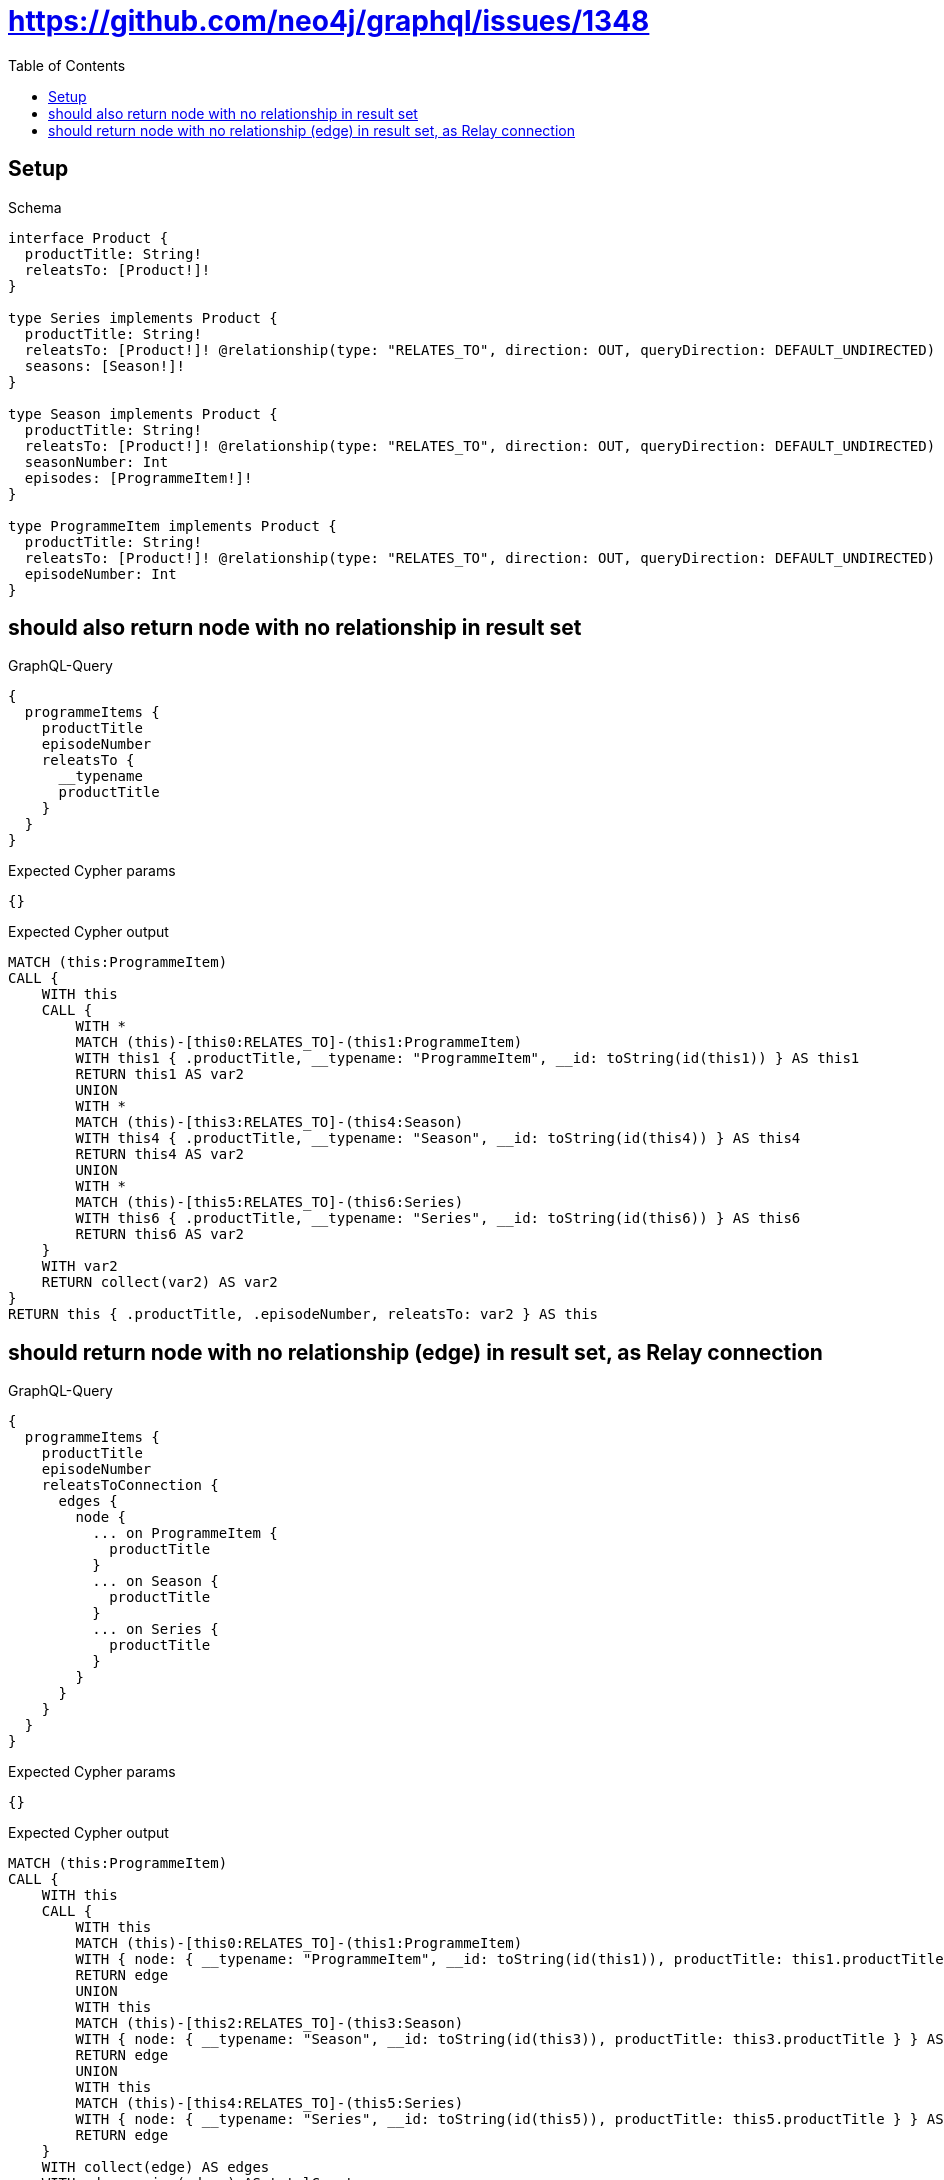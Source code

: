 // This file was generated by the Test-Case extractor of neo4j-graphql
:toc:
:toclevels: 42

= https://github.com/neo4j/graphql/issues/1348

== Setup

.Schema
[source,graphql,schema=true]
----
interface Product {
  productTitle: String!
  releatsTo: [Product!]!
}

type Series implements Product {
  productTitle: String!
  releatsTo: [Product!]! @relationship(type: "RELATES_TO", direction: OUT, queryDirection: DEFAULT_UNDIRECTED)
  seasons: [Season!]!
}

type Season implements Product {
  productTitle: String!
  releatsTo: [Product!]! @relationship(type: "RELATES_TO", direction: OUT, queryDirection: DEFAULT_UNDIRECTED)
  seasonNumber: Int
  episodes: [ProgrammeItem!]!
}

type ProgrammeItem implements Product {
  productTitle: String!
  releatsTo: [Product!]! @relationship(type: "RELATES_TO", direction: OUT, queryDirection: DEFAULT_UNDIRECTED)
  episodeNumber: Int
}
----

== should also return node with no relationship in result set

.GraphQL-Query
[source,graphql,request=true]
----
{
  programmeItems {
    productTitle
    episodeNumber
    releatsTo {
      __typename
      productTitle
    }
  }
}
----

.Expected Cypher params
[source,json]
----
{}
----

.Expected Cypher output
[source,cypher]
----
MATCH (this:ProgrammeItem)
CALL {
    WITH this
    CALL {
        WITH *
        MATCH (this)-[this0:RELATES_TO]-(this1:ProgrammeItem)
        WITH this1 { .productTitle, __typename: "ProgrammeItem", __id: toString(id(this1)) } AS this1
        RETURN this1 AS var2
        UNION
        WITH *
        MATCH (this)-[this3:RELATES_TO]-(this4:Season)
        WITH this4 { .productTitle, __typename: "Season", __id: toString(id(this4)) } AS this4
        RETURN this4 AS var2
        UNION
        WITH *
        MATCH (this)-[this5:RELATES_TO]-(this6:Series)
        WITH this6 { .productTitle, __typename: "Series", __id: toString(id(this6)) } AS this6
        RETURN this6 AS var2
    }
    WITH var2
    RETURN collect(var2) AS var2
}
RETURN this { .productTitle, .episodeNumber, releatsTo: var2 } AS this
----

== should return node with no relationship (edge) in result set, as Relay connection

.GraphQL-Query
[source,graphql,request=true]
----
{
  programmeItems {
    productTitle
    episodeNumber
    releatsToConnection {
      edges {
        node {
          ... on ProgrammeItem {
            productTitle
          }
          ... on Season {
            productTitle
          }
          ... on Series {
            productTitle
          }
        }
      }
    }
  }
}
----

.Expected Cypher params
[source,json]
----
{}
----

.Expected Cypher output
[source,cypher]
----
MATCH (this:ProgrammeItem)
CALL {
    WITH this
    CALL {
        WITH this
        MATCH (this)-[this0:RELATES_TO]-(this1:ProgrammeItem)
        WITH { node: { __typename: "ProgrammeItem", __id: toString(id(this1)), productTitle: this1.productTitle } } AS edge
        RETURN edge
        UNION
        WITH this
        MATCH (this)-[this2:RELATES_TO]-(this3:Season)
        WITH { node: { __typename: "Season", __id: toString(id(this3)), productTitle: this3.productTitle } } AS edge
        RETURN edge
        UNION
        WITH this
        MATCH (this)-[this4:RELATES_TO]-(this5:Series)
        WITH { node: { __typename: "Series", __id: toString(id(this5)), productTitle: this5.productTitle } } AS edge
        RETURN edge
    }
    WITH collect(edge) AS edges
    WITH edges, size(edges) AS totalCount
    RETURN { edges: edges, totalCount: totalCount } AS var6
}
RETURN this { .productTitle, .episodeNumber, releatsToConnection: var6 } AS this
----
